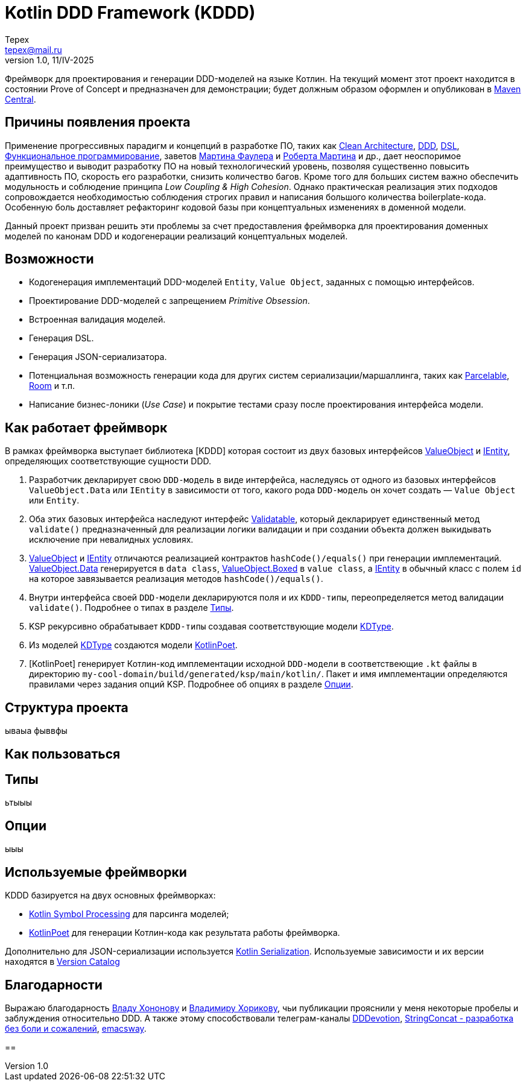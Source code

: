 = Kotlin DDD Framework (KDDD)
Tepex <tepex@mail.ru>
1.0, 11/IV-2025
:source-highliter: rouge

Фреймворк для проектирования и генерации DDD-моделей на языке Котлин. На текущий момент зтот проект находится в состоянии Prove of Concept и предназначен для демонстрации; будет должным образом оформлен и опубликован в https://central.sonatype.com[Maven Central].

== Причины появления проекта
Применение прогрессивных парадигм и концепций в разработке ПО, таких как https://blog.cleancoder.com/uncle-bob/2012/08/13/the-clean-architecture.html[Clean Architecture], https://en.wikipedia.org/wiki/Domain-driven_design[DDD], https://en.wikipedia.org/wiki/Domain-specific_language[DSL], https://en.wikipedia.org/wiki/Functional_programming[Функциональное программирование], заветов https://martinfowler.com[Мартина Фаулера] и http://cleancoder.com/products[Роберта Мартина] и др., дает неоспоримое преимущество и выводит разработку ПО на новый технологический уровень, позволяя существенно повысить адаптивность ПО, скорость его разработки, снизить количество багов. Кроме того для больших систем важно обеспечить модульность и соблюдение принципа _Low Coupling & High Cohesion_. Однако практическая реализация этих подходов сопровождается необходимостью соблюдения строгих правил и написания большого количества boilerplate-кода. Особенную боль доставляет рефакторинг кодовой базы при концептуальных изменениях в доменной модели.

Данный проект призван решить эти проблемы за счет предоставления фреймворка для проектирования доменных моделей по канонам DDD и кодогенерации реализаций концептуальных моделей.

== Возможности
* Кодогенерация имплементаций DDD-моделей `Entity`, `Value Object`, заданных с помощью интерфейсов.
* Проектирование DDD-моделей с запрещением _Primitive Obsession_.
* Встроенная валидация моделей.
* Генерация DSL.
* Генерация JSON-сериализатора.
* Потенциальная возможность генерации кода для других систем сериализации/маршаллинга, таких как https://developer.android.com/reference/android/os/Parcelable[Parcelable], https://developer.android.com/training/data-storage/room?hl=en[Room] и т.п.
* Написание бизнес-лоники (_Use Case_) и покрытие тестами сразу после проектирования интерфейса модели.

== Как работает фреймворк
В рамках фреймворка выступает библиотека [KDDD] которая состоит из двух базовых интерфейсов link:kddd/src/main/kotlin/ValueObject.kt[ValueObject] и link:kddd/src/main/kotlin/IEntity.kt[IEntity], определяющих соответствующие сущности DDD.

. Разработчик декларирует свою `DDD-модель` в виде интерфейса, наследуясь от одного из базовых интерфейсов `ValueObject.Data` или `IEntity` в зависимости от того, какого рода `DDD-модель` он хочет создать — `Value Object` или `Entity`.
. Оба этих базовых интерфейса наследуют интерфейс link:kddd/src/main/kotlin/Validatable.kt[Validatable], который декларирует единственный метод `validate()` предназначенный для реализации логики валидации и при создании объекта должен выкидывать исключение при невалидных условиях.
. link:kddd/src/main/kotlin/ValueObject.kt[ValueObject] и link:kddd/src/main/kotlin/IEntity.kt[IEntity] отличаются реализацией контрактов `hashCode()/equals()` при генерации имплементаций. link:kddd/src/main/kotlin/ValueObject.kt[ValueObject.Data] генерируется в `data class`, link:kddd/src/main/kotlin/ValueObject.kt[ValueObject.Boxed] в `value class`, а link:kddd/src/main/kotlin/IEntity.kt[IEntity] в обычный класс с полем `id` на которое завязывается реализация методов `hashCode()/equals()`.
. Внутри интерфейса своей `DDD-модели` декларируются поля и их `KDDD-типы`, переопределяется метод валидации `validate()`. Подробнее о типах в разделе <<types>>.
. KSP рекурсивно обрабатывает `KDDD-типы` создавая соответствующие модели link:ksp-model/src/main/kotlin/KDType.kt[KDType].
. Из моделей link:ksp-model/src/main/kotlin/KDType.kt[KDType] создаются модели https://square.github.io/kotlinpoet/[KotlinPoet].
. [KotlinPoet] генерирует Котлин-код имплементации исходной `DDD-модели` в соответствеющие `.kt` файлы в директорию `my-cool-domain/build/generated/ksp/main/kotlin/`. Пакет и имя имплементации определяются правилами через задания опций KSP. Подробнее об опциях в разделе <<options>>.

== Структура проекта
ываыа фыввфы

== Как пользоваться

[#types]
== Типы
ьтыыы

[#options]
== Опции
ыыы

== Используемые фреймворки
KDDD базируется на двух основных фреймворках:

* https://kotlinlang.org/docs/ksp-overview.html[Kotlin Symbol Processing] для парсинга моделей;
* https://square.github.io/kotlinpoet/[KotlinPoet] для генерации Котлин-кода как результата работы фреймворка.

Дополнительно для JSON-сериализации используется https://square.github.io/kotlinpoet/[Kotlin Serialization]. Используемые зависимости и их версии находятся в link:gradle/libs.versions.toml[Version Catalog]

== Благодарности
Выражаю благодарность https://vladikk.com/page/about/[Владу Хононову] и https://enterprisecraftsmanship.com/[Владимиру Хорикову], чьи публикации прояснили у меня некоторые пробелы и заблуждения относительно DDD. А также этому способствовали телеграм-каналы https://t.me/@dddevotion[DDDevotion], https://t.me/@stringconcat[StringConcat - разработка без боли и сожалений], https://@emacsway_log[emacsway].

==
